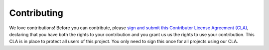 #########
 Contributing
#########

We love contributions! Before you can contribute, please
`sign and submit this Contributor License Agreement (CLA) <https://www.deshaw.com/oss/cla>`_,
declaring that you have both the rights to your contribution and you grant us us the rights to use your contribution.
This CLA is in place to protect all users of this project. You only need to sign this once for all projects using our CLA.
